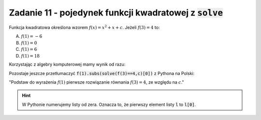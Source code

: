 Zadanie 11 - pojedynek  funkcji kwadratowej z :code:`solve`
-----------------------------------------------------------

Funkcja kwadratowa określona wzorem :math:`f(x)=x^2 + x + c`. Jeżeli
:math:`f(3) = 4` to:
 
A. :math:`f(1)=-6`
#. :math:`f(1)=0`
#. :math:`f(1)=6`
#. :math:`f(1)=18`


Korzystając z algebry komputerowej mamy wynik od razu:

.. sagecellserver::

   var('x,c')
   f(x) = x^2 + x + c
   f(1).subs(solve(f(3)==4,c)[0])
   

Pozostaje jeszcze przetłumaczyć :code:`f(1).subs(solve(f(3)==4,c)[0])`
z Pythona na Polski:

"Podstaw do wyrażenia :math:`f(1)` pierwsze rozwiązanie równania  :math:`f(3)=4`, ze względu na :math:`c`."

.. hint::

   W Pythonie numerujemy listy od zera. Oznacza to, że  pierwszy element listy :code:`l` to :code:`l[0]`.

